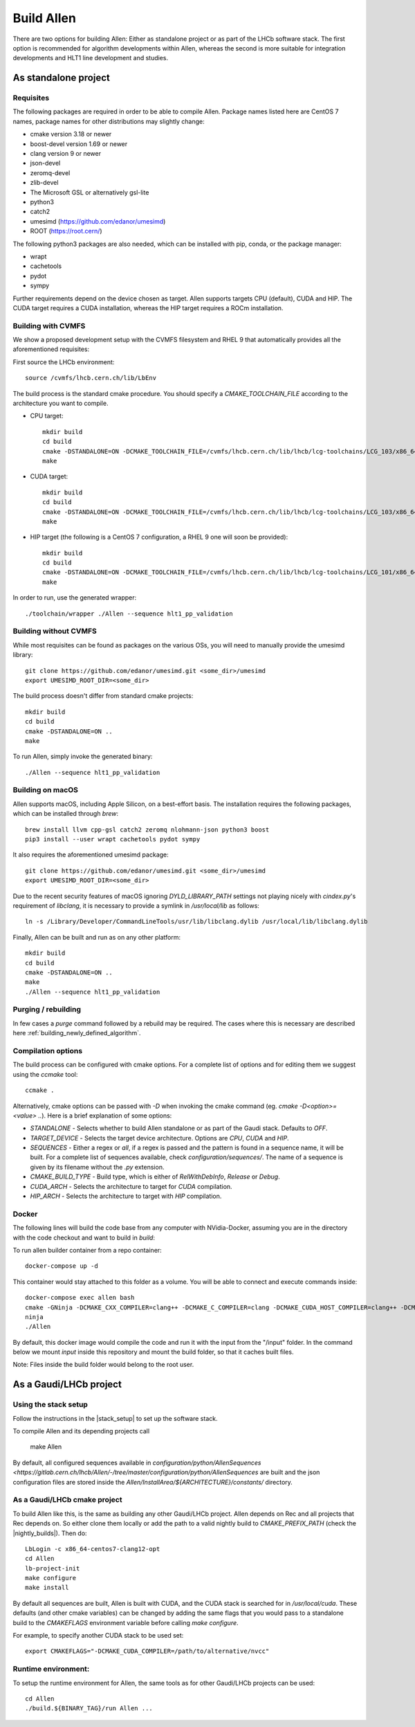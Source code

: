 Build Allen
================

There are two options for building Allen: Either as standalone project or as part of the LHCb software stack. The first option is recommended for algorithm developments within Allen, whereas the second is more suitable for integration developments and HLT1 line development and studies.



.. _Allen standalone build:

As standalone project
^^^^^^^^^^^^^^^^^^^^^^^^

.. _requisites:

Requisites
----------------

The following packages are required in order to be able to compile Allen. Package names listed here are CentOS 7 names, package names for other distributions may slightly change:

* cmake version 3.18 or newer
* boost-devel version 1.69 or newer
* clang version 9 or newer
* json-devel
* zeromq-devel
* zlib-devel
* The Microsoft GSL or alternatively gsl-lite
* python3
* catch2
* umesimd (https://github.com/edanor/umesimd)
* ROOT (https://root.cern/)

The following python3 packages are also needed, which can be installed with pip, conda, or the package manager:

* wrapt
* cachetools
* pydot
* sympy

Further requirements depend on the device chosen as target. Allen supports targets CPU (default), CUDA and HIP. The CUDA target requires a CUDA installation, whereas the HIP target requires a ROCm installation.

.. _build with cvmfs:

Building with CVMFS
-------------------

We show a proposed development setup with the CVMFS filesystem and RHEL 9 that automatically provides all the aforementioned requisites:

First source the LHCb environment::

    source /cvmfs/lhcb.cern.ch/lib/LbEnv

The build process is the standard cmake procedure. You should specify a `CMAKE_TOOLCHAIN_FILE` according to the architecture you want to compile.

* CPU target::

    mkdir build
    cd build
    cmake -DSTANDALONE=ON -DCMAKE_TOOLCHAIN_FILE=/cvmfs/lhcb.cern.ch/lib/lhcb/lcg-toolchains/LCG_103/x86_64-centos9-gcc12-opt.cmake ..
    make

* CUDA target::

    mkdir build
    cd build
    cmake -DSTANDALONE=ON -DCMAKE_TOOLCHAIN_FILE=/cvmfs/lhcb.cern.ch/lib/lhcb/lcg-toolchains/LCG_103/x86_64_v3-el9-gcc12+cuda12_1-opt.cmake ..
    make

* HIP target (the following is a CentOS 7 configuration, a RHEL 9 one will soon be provided)::

    mkdir build
    cd build
    cmake -DSTANDALONE=ON -DCMAKE_TOOLCHAIN_FILE=/cvmfs/lhcb.cern.ch/lib/lhcb/lcg-toolchains/LCG_101/x86_64-centos7-clang12+hip5-opt.cmake ..
    make

In order to run, use the generated wrapper::

    ./toolchain/wrapper ./Allen --sequence hlt1_pp_validation

Building without CVMFS
----------------------

While most requisites can be found as packages on the various OSs, you will need to manually provide the umesimd library::

    git clone https://github.com/edanor/umesimd.git <some_dir>/umesimd
    export UMESIMD_ROOT_DIR=<some_dir>

The build process doesn't differ from standard cmake projects::

    mkdir build
    cd build
    cmake -DSTANDALONE=ON ..
    make

To run Allen, simply invoke the generated binary::

    ./Allen --sequence hlt1_pp_validation

Building on macOS
-----------------

Allen supports macOS, including Apple Silicon, on a best-effort basis. The installation requires the following packages, which can be installed through `brew`::

    brew install llvm cpp-gsl catch2 zeromq nlohmann-json python3 boost
    pip3 install --user wrapt cachetools pydot sympy

It also requires the aforementioned umesimd package::

    git clone https://github.com/edanor/umesimd.git <some_dir>/umesimd
    export UMESIMD_ROOT_DIR=<some_dir>

Due to the recent security features of macOS ignoring `DYLD_LIBRARY_PATH` settings not playing nicely with `cindex.py`'s requirement of `libclang`, it is necessary to provide a symlink in `/usr/local/lib` as follows::

    ln -s /Library/Developer/CommandLineTools/usr/lib/libclang.dylib /usr/local/lib/libclang.dylib

Finally, Allen can be built and run as on any other platform::

    mkdir build
    cd build
    cmake -DSTANDALONE=ON ..
    make
    ./Allen --sequence hlt1_pp_validation

Purging / rebuilding
--------------------

In few cases a `purge` command followed by a rebuild may be required. The cases where this is necessary are described here :ref:`building_newly_defined_algorithm`.

Compilation options
-------------------

The build process can be configured with cmake options. For a complete list of options and for editing them we suggest using the `ccmake` tool::

    ccmake .

Alternatively, cmake options can be passed with `-D` when invoking the cmake command (eg. `cmake -D<option>=<value> ..`). Here is a brief explanation of some options:

* `STANDALONE` - Selects whether to build Allen standalone or as part of the Gaudi stack. Defaults to `OFF`.
* `TARGET_DEVICE` - Selects the target device architecture. Options are `CPU`, `CUDA` and `HIP`.
* `SEQUENCES` - Either a regex or `all`, if a regex is passed and the pattern is found in a sequence name, it will be built. For a complete list of sequences available, check `configuration/sequences/`. The name of a sequence is given by its filename without the `.py` extension.
* `CMAKE_BUILD_TYPE` - Build type, which is either of `RelWithDebInfo`, `Release` or `Debug`.
* `CUDA_ARCH` - Selects the architecture to target for `CUDA` compilation.
* `HIP_ARCH` - Selects the architecture to target with `HIP` compilation.

Docker
--------
The following lines will build the code base from any computer with NVidia-Docker, assuming you are in the directory with the code checkout and want to build in `build`:

To run allen builder container from a repo container::

  docker-compose up -d

This container would stay attached to this folder as a volume. You will be able to connect and execute commands inside::

  docker-compose exec allen bash
  cmake -GNinja -DCMAKE_CXX_COMPILER=clang++ -DCMAKE_C_COMPILER=clang -DCMAKE_CUDA_HOST_COMPILER=clang++ -DCMAKE_CUDA_FLAGS="-allow-unsupported-compiler" -DSTANDALONE=ON -DTARGET_DEVICE=${TARGET} -DCMAKE_BUILD_TYPE=${BUILD_TYPE} -DSEQUENCE=${SEQUENCE} -DCPU_ARCH=haswell ..
  ninja
  ./Allen

By default, this docker image would compile the code and run it with the input from the "/input" folder. In the command below we mount `input` inside this repository and mount the build folder, so that it caches built files.

Note: Files inside the build folder would belong to the root user.


As a Gaudi/LHCb project
^^^^^^^^^^^^^^^^^^^^^^^^^^

.. _stack_setup:

Using the stack setup
---------------------
Follow the instructions in the |stack_setup| to set up the software stack.

.. |stack_setup| raw:: html

   <a href="https://gitlab.cern.ch/rmatev/lb-stack-setup" target="_blank">stack setup</a>

To compile Allen and its depending projects call

  make Allen

By default, all configured sequences available in `configuration/python/AllenSequences <https://gitlab.cern.ch/lhcb/Allen/-/tree/master/configuration/python/AllenSequences` are built and the json configuration files are stored inside the `Allen/InstallArea/${ARCHITECTURE}/constants/` directory.

As a Gaudi/LHCb cmake project
-------------------------------
To build Allen like this, is the same as building
any other Gaudi/LHCb project. Allen depends on Rec and all projects that Rec depends on. So either clone them locally or add the path to a valid nightly build to `CMAKE_PREFIX_PATH` (check the |nightly_builds|). Then do::

    LbLogin -c x86_64-centos7-clang12-opt
    cd Allen
    lb-project-init
    make configure
    make install

By default all sequences are built, Allen is built with
CUDA, and the CUDA stack is searched for in `/usr/local/cuda`. These
defaults (and other cmake variables) can be changed by adding the same
flags that you would pass to a standalone build to the `CMAKEFLAGS`
environment variable before calling `make configure`.

For example, to specify another CUDA stack to be used set::

  export CMAKEFLAGS="-DCMAKE_CUDA_COMPILER=/path/to/alternative/nvcc"

Runtime environment:
---------------------
To setup the runtime environment for Allen, the same tools as for
other Gaudi/LHCb projects can be used::

  cd Allen
  ./build.${BINARY_TAG}/run Allen ...

.. |nightly_builds| raw:: html

   <a href="https://lhcb-nightlies.web.cern.ch/nightly/" target="_blank">here</a>

